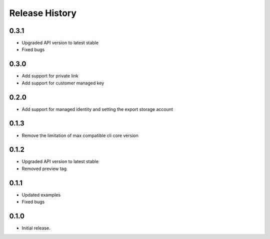 .. :changelog:

Release History
===============

0.3.1
++++++

* Upgraded API version to latest stable
* Fixed bugs

0.3.0
++++++

* Add support for private link
* Add support for customer managed key

0.2.0
+++++

* Add support for managed identity and setting the export storage account

0.1.3
+++++

* Remove the limitation of max compatible cli core version

0.1.2
+++++

* Upgraded API version to latest stable
* Removed preview tag

0.1.1
+++++

* Updated examples
* Fixed bugs

0.1.0
++++++
* Initial release.
